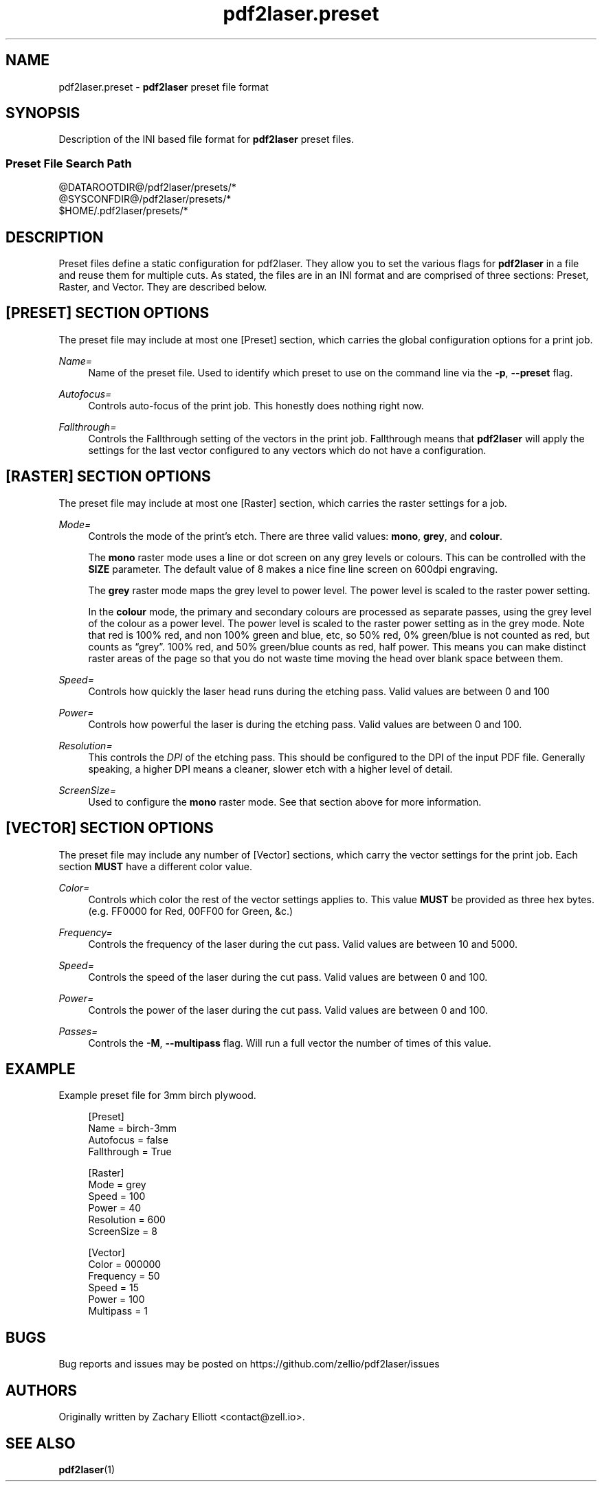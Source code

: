 '\" t
.TH "pdf2laser.preset" "5" "2020-03-11" "GNU" "NYC Resistor Tools"
.\" -----------------------------------------------------------------
.\" * Define some portability stuff
.\" -----------------------------------------------------------------
.\" ~~~~~~~~~~~~~~~~~~~~~~~~~~~~~~~~~~~~~~~~~~~~~~~~~~~~~~~~~~~~~~~~~
.\" http://bugs.debian.org/507673
.\" http://lists.gnu.org/archive/html/groff/2009-02/msg00013.html
.\" ~~~~~~~~~~~~~~~~~~~~~~~~~~~~~~~~~~~~~~~~~~~~~~~~~~~~~~~~~~~~~~~~~
.ie \n(.g .ds Aq \(aq
.el       .ds Aq '
.\" -----------------------------------------------------------------
.\" * set default formatting
.\" -----------------------------------------------------------------
.\" disable hyphenation
.nh
.\" disable justification (adjust text to left margin only)
.ad l
.\" -----------------------------------------------------------------
.\" * MAIN CONTENT STARTS HERE *
.\" -----------------------------------------------------------------
.SH NAME
pdf2laser.preset -
.B pdf2laser
preset file format
.SH SYNOPSIS
Description of the INI based file format for
.B pdf2laser
preset files.
.SS Preset File Search Path
.PP
.nf
@DATAROOTDIR@/pdf2laser/presets/*
@SYSCONFDIR@/pdf2laser/presets/*
$HOME/.pdf2laser/presets/*
.fi
.SH DESCRIPTION
Preset files define a static configuration for pdf2laser. They allow you to set the various flags for
.B pdf2laser
in a file and reuse them for multiple cuts.
As stated, the files are in an INI format and are comprised of three sections: Preset, Raster, and Vector.
They are described below.
.SH [PRESET] SECTION OPTIONS
The preset file may include at most one [Preset] section, which carries the global configuration options for a print job.
.PP
.I Name=
.RS 4
Name of the preset file.
Used to identify which preset to use on the command line via the
.BR -p ", " --preset " flag."
.RE
.PP
.I Autofocus=
.RS 4
Controls auto-focus of the print job. This honestly does nothing right now.
.RE
.PP
.I Fallthrough=
.RS 4
Controls the Fallthrough setting of the vectors in the print job.
Fallthrough means that
.B pdf2laser
will apply the settings for the last vector configured to any vectors which do not have a configuration.
.RE
.SH [RASTER] SECTION OPTIONS
The preset file may include at most one [Raster] section, which carries the raster settings for a job.
.PP
.I Mode=
.RS 4
Controls the mode of the print's etch. There are three valid values:
.BR mono ", " grey ", and " colour "."
.PP
The
.B mono
raster mode uses a line or dot screen on any grey levels or colours.
This can be controlled with the
.B SIZE
parameter.
The default value of 8 makes a nice fine line screen on 600dpi engraving.
.PP
The
.B grey
raster mode maps the grey level to power level. The power level is scaled to the raster power setting.
.PP
In the
.B colour
mode, the primary and secondary colours are processed as separate passes, using the grey level of the colour as a power level.
The power level is scaled to the raster power setting as in the grey mode.
Note that red is 100% red, and non 100% green and blue, etc, so 50% red, 0% green/blue is not counted as red, but counts as “grey”.
100% red, and 50% green/blue counts as red, half power.
This means you can make distinct raster areas of the page so that you do not waste time moving the head over blank space between them.
.RE
.PP
.I Speed=
.RS 4
Controls how quickly the laser head runs during the etching pass. Valid values are between 0 and 100
.RE
.PP
.I Power=
.RS 4
Controls how powerful the laser is during the etching pass. Valid values are between 0 and 100.
.RE
.PP
.I Resolution=
.RS 4
This controls the
.I DPI
of the etching pass. This should be configured to the DPI of the input PDF file.
Generally speaking, a higher DPI means a cleaner, slower etch with a higher level of detail.
.RE
.PP
.I ScreenSize=
.RS 4
Used to configure the
.B mono
raster mode.
See that section above for more information.
.RE
.SH [VECTOR] SECTION OPTIONS
The preset file may include any number of [Vector] sections, which carry the
vector settings for the print job. Each section
.B MUST
have a different color value.
.PP
.I Color=
.RS 4
Controls which color the rest of the vector settings applies to. This value
.B MUST
be provided as three hex bytes.
(e.g. FF0000 for Red, 00FF00 for Green, &c.)
.RE
.PP
.I Frequency=
.RS 4
Controls the frequency of the laser during the cut pass.
Valid values are between 10 and 5000.
.RE
.PP
.I Speed=
.RS 4
Controls the speed of the laser during the cut pass.
Valid values are between 0 and 100.
.RE
.PP
.I Power=
.RS 4
Controls the power of the laser during the cut pass.
Valid values are between 0 and 100.
.RE
.PP
.I Passes=
.RS 4
Controls the
.BR -M ", " --multipass
flag. Will run a full vector the number of times of this value.
.RE
.SH EXAMPLE
Example preset file for 3mm birch plywood.
.PP
.in +4n
.EX
[Preset]
Name = birch-3mm
Autofocus = false
Fallthrough = True

[Raster]
Mode = grey
Speed = 100
Power = 40
Resolution = 600
ScreenSize = 8

[Vector]
Color = 000000
Frequency = 50
Speed = 15
Power = 100
Multipass = 1
.EE
.SH BUGS
Bug reports and issues may be posted on
https://github.com/zellio/pdf2laser/issues
.SH AUTHORS
.PP
Originally written by Zachary Elliott <contact@zell.io>.
.SH "SEE ALSO"
.PP
.BR pdf2laser "(1)"
